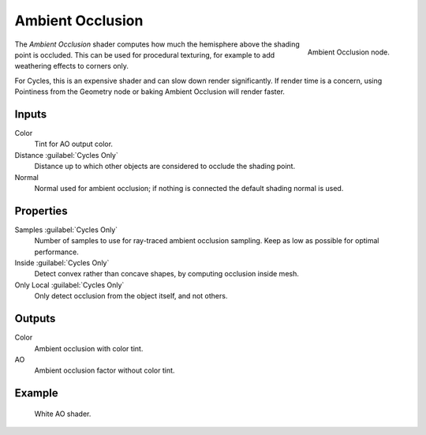 .. _bpy.types.ShaderNodeAmbientOcclusion:

*****************
Ambient Occlusion
*****************

.. figure:: /images/node-types_ShaderNodeAmbientOcclusion.webp
   :align: right
   :alt: Ambient Occlusion node.

   Ambient Occlusion node.

The *Ambient Occlusion* shader computes how much the hemisphere above the shading point is occluded.
This can be used for procedural texturing, for example to add weathering effects to corners only.

For Cycles, this is an expensive shader and can slow down render significantly.
If render time is a concern, using Pointiness from the Geometry node or baking Ambient Occlusion will render faster.


Inputs
======

Color
   Tint for AO output color.
Distance :guilabel:`Cycles Only`
   Distance up to which other objects are considered to occlude the shading point.
Normal
   Normal used for ambient occlusion; if nothing is connected the default shading normal is used.


Properties
==========

Samples :guilabel:`Cycles Only`
   Number of samples to use for ray-traced ambient occlusion sampling.
   Keep as low as possible for optimal performance.
Inside :guilabel:`Cycles Only`
   Detect convex rather than concave shapes, by computing occlusion inside mesh.
Only Local :guilabel:`Cycles Only`
   Only detect occlusion from the object itself, and not others.


Outputs
=======

Color
   Ambient occlusion with color tint.
AO
   Ambient occlusion factor without color tint.


Example
=======

.. figure:: /images/render_shader-nodes_input_ao_example.jpg

   White AO shader.
